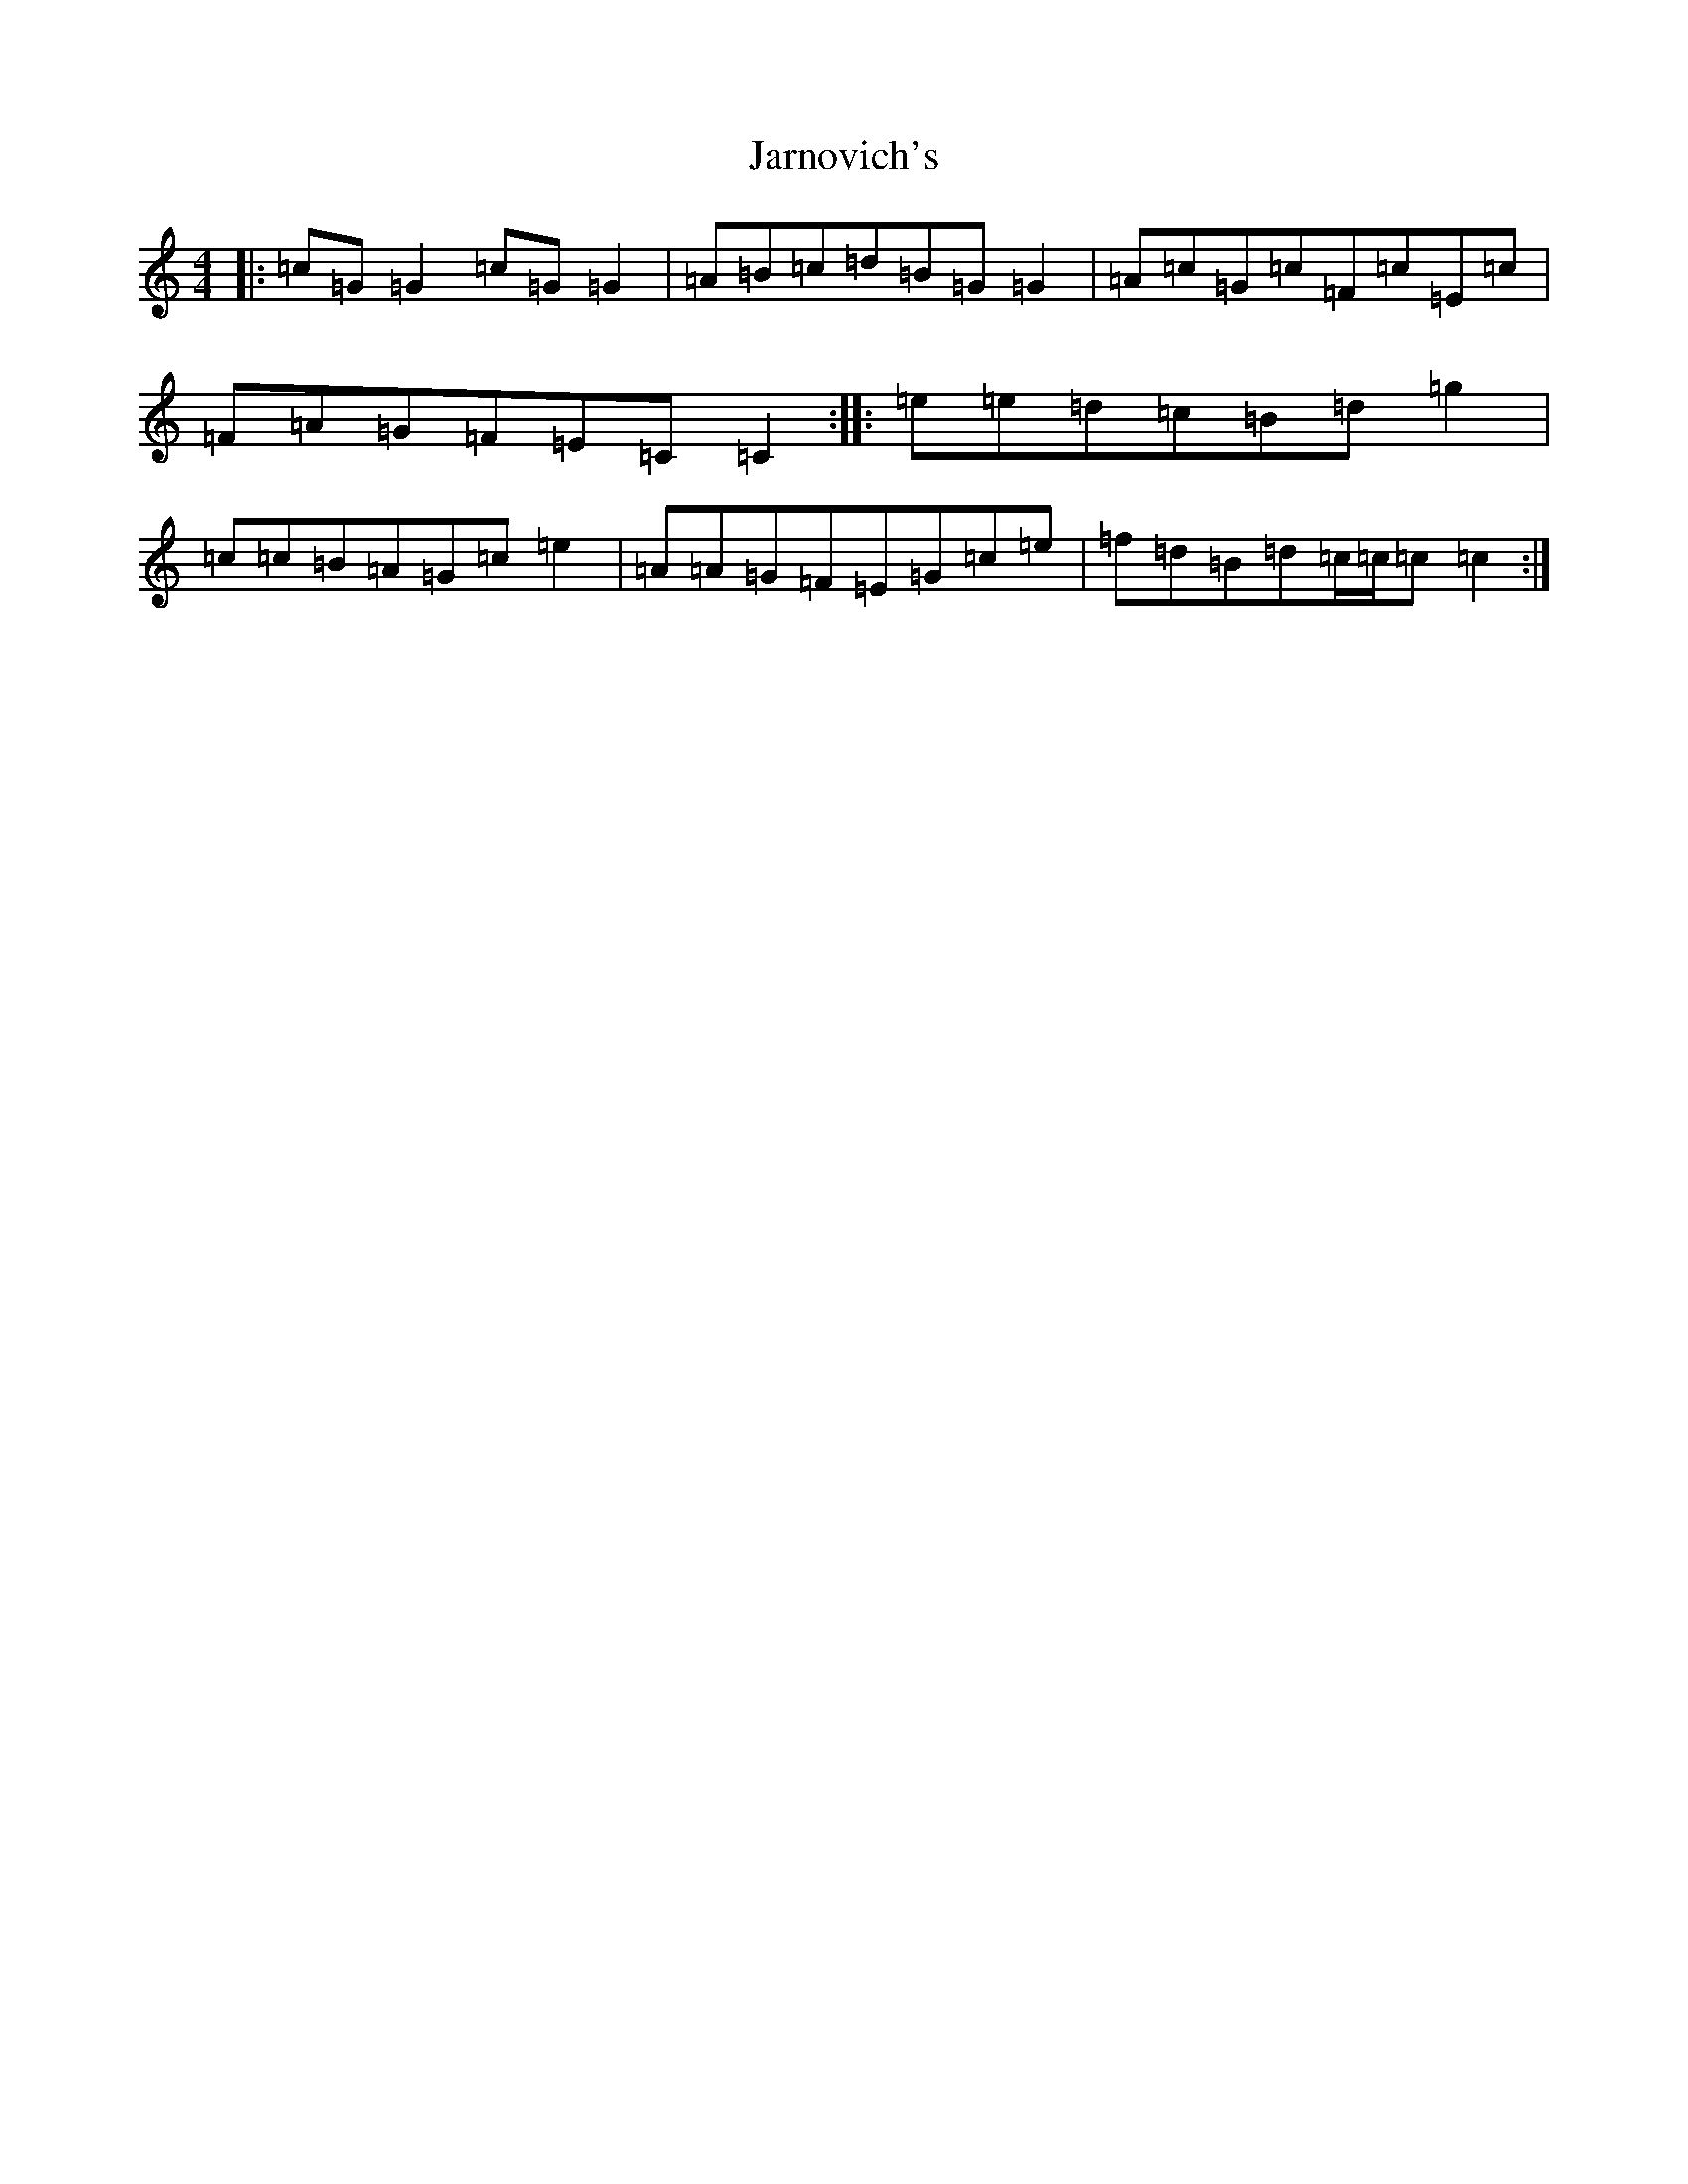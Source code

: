 X: 10244
T: Jarnovich's
S: https://thesession.org/tunes/4238#setting4238
Z: F Major
R: reel
M: 4/4
L: 1/8
K: C Major
|:=c=G=G2=c=G=G2|=A=B=c=d=B=G=G2|=A=c=G=c=F=c=E=c|=F=A=G=F=E=C=C2:||:=e=e=d=c=B=d=g2|=c=c=B=A=G=c=e2|=A=A=G=F=E=G=c=e|=f=d=B=d=c/2=c/2=c=c2:|